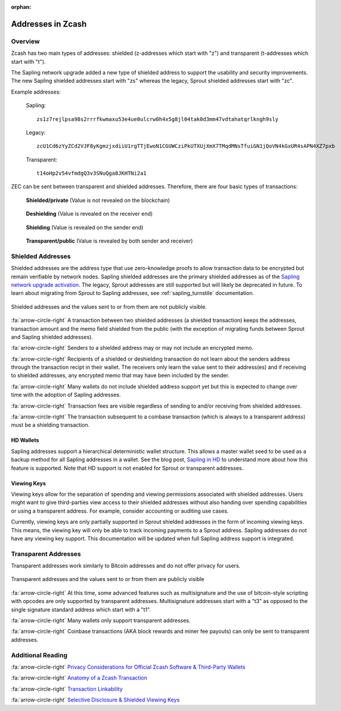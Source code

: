 :orphan:

.. _zcash_addresses:

Addresses in Zcash
==========================

Overview
--------

Zcash has two main types of addresses: shielded (z-addresses which start with "z") and transparent (t-addresses which start with "t").

The Sapling network upgrade added a new type of shielded address to support the usability and security improvements. The new Sapling shielded addresses start with "zs" whereas the legacy, Sprout shielded addresses start with "zc". 

Example addresses:

    Sapling::

      zs1z7rejlpsa98s2rrrfkwmaxu53e4ue0ulcrw0h4x5g8jl04tak0d3mm47vdtahatqrlkngh9sly

    Legacy::

      zcU1Cd6zYyZCd2VJF8yKgmzjxdiiU1rgTTjEwoN1CGUWCziPkUTXUjXmX7TMqdMNsTfuiGN1jQoVN4kGxUR4sAPN4XZ7pxb

    Transparent::

      t14oHp2v54vfmdgQ3v3SNuQga8JKHTNi2a1

ZEC can be sent between transparent and shielded addresses. Therefore, there are four basic types of transactions:

.. figure:: images/txn-private.png
   :scale: 50 %
   :alt: A transaction between two shielded addresses doesn't reveal the value

   **Shielded/private** (Value is not revealed on the blockchain)

.. figure:: images/txn-deshielding.png
   :scale: 50 %
   :alt: A transaction from a shielded address to a transparent address reveals the value received

   **Deshielding** (Value is revealed on the receiver end)

.. figure:: images/txn-shielding.png
   :scale: 50 %
   :alt: A transaction from a transparent address to a shielded address reveals the value sent

   **Shielding** (Value is revealed on the sender end)

.. figure:: images/txn-public.png
   :scale: 50 %
   :alt: A transaction between two transparent addresses reveals the value

   **Transparent/public** (Value is revealed by both sender and receiver)
    
Shielded Addresses
------------------------------------------
	   
Shielded addresses are the address type that use zero-knowledge proofs to allow transaction data to be encrypted but remain verifiable by network nodes. Sapling shielded addresses are the primary shielded addresses as of the `Sapling network upgrade activation <https://z.cash/upgrade/sapling>`_. The legacy, Sprout addresses are still supported but will likely be deprecated in future. To learn about migrating from Sprout to Sapling addresses, see :ref:`sapling_turnstile` documentation.

.. figure:: images/simple-z.png
   :align: center
   :scale: 75%
   :alt: A diagram of a shielded address showing that values sent and received are not directly revealed except for the transaction fee. 

   Shielded addresses and the values sent to or from them are not publicly visible.

:fa:`arrow-circle-right` A transaction between two shielded addresses (a shielded transaction) keeps the addresses, transaction amount and the memo field shielded from the public (with the exception of migrating funds between Sprout and Sapling shielded addresses).

:fa:`arrow-circle-right` Senders to a shielded address may or may not include an encrypted memo.

:fa:`arrow-circle-right` Recipients of a shielded or deshielding transaction do not learn about the senders address through the transaction recipt in their wallet. The receivers only learn the value sent to their address(es) and if receiving to shielded addresses, any encrypted memo that may have been included by the sender.

:fa:`arrow-circle-right` Many wallets do not include shielded address support yet but this is expected to change over time with the adoption of Sapling addresses.

:fa:`arrow-circle-right` Transaction fees are visible regardless of sending to and/or receiving from shielded addresses.

:fa:`arrow-circle-right` The transaction subsequent to a coinbase transaction (which is always to a transparent address) must be a shielding transaction.
    
HD Wallets
~~~~~~~~~~
Sapling addresses support a hierarchical deterministic wallet structure. This allows a master wallet seed to be used as a backup method for all Sapling addresses in a wallet. See the blog post, `Sapling in HD <https://z.cash/blog/sapling-in-hd/>`_ to understand more about how this feature is supported. Note that HD support is not enabled for Sprout or transparent addresses. 

Viewing Keys
~~~~~~~~~~~~

Viewing keys allow for the separation of spending and viewing permissions associated with shielded addresses. Users might want to give third-parties view access to their shielded addresses without also handing over spending capabilities or using a transparent address. For example, consider accounting or auditing use cases.

Currently, viewing keys are only partially supported in Sprout shielded addresses in the form of incoming viewing keys. This means, the viewing key will only be able to track incoming payments to a Sprout address. Sapling addresses do not have any viewing key support. This documentation will be updated when full Sapling address support is integrated.
   
Transparent Addresses
---------------------

Transparent addresses work similarly to Bitcoin addresses and do not offer privacy for users. 

.. figure:: images/simple-t.png
   :align: center
   :scale: 75%
   :alt: A diagram of a transparent address showing that all values sent and received are directly revealed including the transaction fee. 

   Transparent addresses and the values sent to or from them are publicly visible

:fa:`arrow-circle-right` At this time, some advanced features such as multisignature and the use of bitcoin-style scripting with opcodes are only supported by transparent addresses. Multisignature addresses start with a "t3" as opposed to the single signature standard address which start with a "t1". 
	   
:fa:`arrow-circle-right` Many wallets only support transparent addresses.
    
:fa:`arrow-circle-right` Coinbase transactions (AKA block rewards and miner fee payouts) can only be sent to transparent addresses.
   
Additional Reading
------------------

:fa:`arrow-circle-right` `Privacy Considerations for Official Zcash Software & Third-Party Wallets <https://z.cash/support/security/privacy-security-recommendations/>`_
    
:fa:`arrow-circle-right` `Anatomy of a Zcash Transaction <https://blog.z.cash/anatomy-of-zcash/>`_

:fa:`arrow-circle-right` `Transaction Linkability <https://blog.z.cash/transaction-linkability/>`_

:fa:`arrow-circle-right` `Selective Disclosure & Shielded Viewing Keys <https://z.cash/blog/viewing-keys-selective-disclosure/>`_
